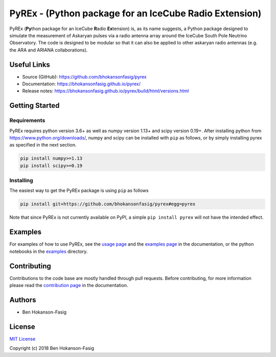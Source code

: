 PyREx - (\ **Py**\ thon package for an IceCube **R**\ adio **Ex**\ tension)
***************************************************************************

PyREx (\ **Py**\ thon package for an IceCube **R**\ adio **Ex**\ tension) is, as its name suggests, a Python package designed to simulate the measurement of Askaryan pulses via a radio antenna array around the IceCube South Pole Neutrino Observatory.
The code is designed to be modular so that it can also be applied to other askaryan radio antennas (e.g. the ARA and ARIANA collaborations).


Useful Links
============

* Source (GitHub): https://github.com/bhokansonfasig/pyrex
* Documentation: https://bhokansonfasig.github.io/pyrex/
* Release notes: https://bhokansonfasig.github.io/pyrex/build/html/versions.html


Getting Started
===============

Requirements
------------

PyREx requires python version 3.6+ as well as numpy version 1.13+ and scipy version 0.19+.
After installing python from https://www.python.org/downloads/, numpy and scipy can be installed with ``pip`` as follows, or by simply installing pyrex as specified in the next section.

.. code-block:: shell

    pip install numpy>=1.13
    pip install scipy>=0.19

Installing
----------

The easiest way to get the PyREx package is using ``pip`` as follows

.. code-block:: shell

    pip install git+https://github.com/bhokansonfasig/pyrex#egg=pyrex

Note that since PyREx is not currently available on PyPI, a simple ``pip install pyrex`` will not have the intended effect.


Examples
========

For examples of how to use PyREx, see the `usage page <https://bhokansonfasig.github.io/pyrex/build/html/usage.html>`_ and the `examples page <https://bhokansonfasig.github.io/pyrex/build/html/examples.html>`_ in the documentation, or the python notebooks in the `examples <https://github.com/bhokansonfasig/pyrex/tree/master/examples>`_ directory.


Contributing
============

Contributions to the code base are mostly handled through pull requests. Before contributing, for more information please read the `contribution page <https://bhokansonfasig.github.io/pyrex/build/html/contributing.html>`_ in the documentation.


Authors
=======

* Ben Hokanson-Fasig


License
=======

`MIT License <https://github.com/bhokansonfasig/pyrex/blob/master/LICENSE>`_

Copyright (c) 2018 Ben Hokanson-Fasig
